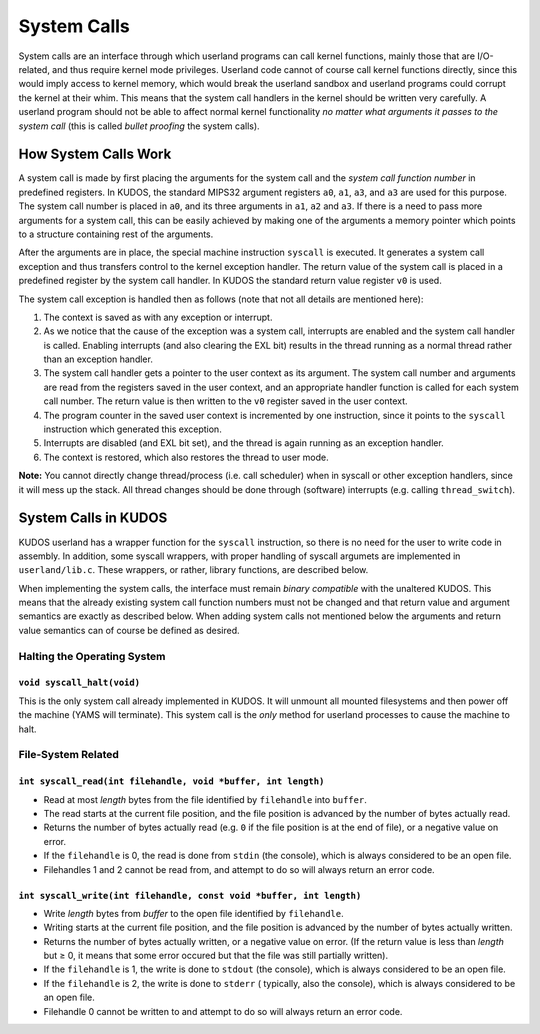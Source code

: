 System Calls
============

System calls are an interface through which userland programs can call kernel
functions, mainly those that are I/O-related, and thus require kernel mode
privileges. Userland code cannot of course call kernel functions directly,
since this would imply access to kernel memory, which would break the userland
sandbox and userland programs could corrupt the kernel at their whim. This
means that the system call handlers in the kernel should be written very
carefully. A userland program should not be able to affect normal kernel
functionality *no matter what arguments it passes to the system call* (this is
called *bullet proofing* the system calls).

How System Calls Work
---------------------

A system call is made by first placing the arguments for the system call and
the *system call function number* in predefined registers. In KUDOS, the
standard MIPS32 argument registers ``a0``, ``a1``, ``a3``, and ``a3`` are used
for this purpose. The system call number is placed in ``a0``, and its three
arguments in ``a1``, ``a2`` and ``a3``. If there is a need to pass more
arguments for a system call, this can be easily achieved by making one of the
arguments a memory pointer which points to a structure containing rest of the
arguments.

After the arguments are in place, the special machine instruction ``syscall``
is executed. It generates a system call exception and thus transfers control to
the kernel exception handler. The return value of the system call is placed in
a predefined register by the system call handler. In KUDOS the standard return
value register ``v0`` is used.

The system call exception is handled then as follows (note that not all details
are mentioned here):

1. The context is saved as with any exception or interrupt.

2. As we notice that the cause of the exception was a system call, interrupts
   are enabled and the system call handler is called. Enabling interrupts (and
   also clearing the EXL bit) results in the thread running as a normal thread
   rather than an exception handler.

3. The system call handler gets a pointer to the user context as its argument.
   The system call number and arguments are read from the registers saved in
   the user context, and an appropriate handler function is called for each
   system call number. The return value is then written to the ``v0`` register
   saved in the user context.

4. The program counter in the saved user context is incremented by one
   instruction, since it points to the ``syscall`` instruction which generated
   this exception.

5. Interrupts are disabled (and EXL bit set), and the thread is again running
   as an exception handler.

6. The context is restored, which also restores the thread to user mode.

**Note:** You cannot directly change thread/process (i.e. call scheduler) when
in syscall or other exception handlers, since it will mess up the stack. All
thread changes should be done through (software) interrupts (e.g. calling
``thread_switch``).

System Calls in KUDOS
---------------------

KUDOS userland has a wrapper function for the ``syscall`` instruction, so there
is no need for the user to write code in assembly. In addition, some syscall
wrappers, with proper handling of syscall argumets are implemented in
``userland/lib.c``.  These wrappers, or rather, library functions, are
described below.

When implementing the system calls, the interface must remain *binary
compatible* with the unaltered KUDOS. This means that the already existing
system call function numbers must not be changed and that return value and
argument semantics are exactly as described below. When adding system calls not
mentioned below the arguments and return value semantics can of course be
defined as desired.

Halting the Operating System
^^^^^^^^^^^^^^^^^^^^^^^^^^^^

``void syscall_halt(void)``
"""""""""""""""""""""""""""

This is the only system call already implemented in KUDOS. It will unmount all
mounted filesystems and then power off the machine (YAMS will terminate). This
system call is the *only* method for userland processes to cause the machine to
halt.

File-System Related
^^^^^^^^^^^^^^^^^^^

``int syscall_read(int filehandle, void *buffer, int length)``
""""""""""""""""""""""""""""""""""""""""""""""""""""""""""""""

* Read at most *length* bytes from the file identified by
  ``filehandle`` into ``buffer``.

* The read starts at the current file position, and the file
  position is advanced by the number of bytes actually read.

* Returns the number of bytes actually read (e.g. ``0`` if the file
  position is at the end of file), or a negative value on error.

* If the ``filehandle`` is 0, the read is done from ``stdin``
  (the console), which is always considered to be an open file.

* Filehandles 1 and 2 cannot be read from, and attempt to do so will
  always return an error code.

``int syscall_write(int filehandle, const void *buffer, int length)``
"""""""""""""""""""""""""""""""""""""""""""""""""""""""""""""""""""""

* Write *length* bytes from *buffer* to the open file
  identified by ``filehandle``.

* Writing starts at the current file position, and the file
  position is advanced by the number of bytes actually written.

* Returns the number of bytes actually written, or a negative
  value on error. (If the return value is less than *length* but
  ≥ 0, it means that some error occured but that the file was still
  partially written).

* If the ``filehandle`` is 1, the write is done to ``stdout`` (the
  console), which is always considered to be an open file.

* If the ``filehandle`` is 2, the write is done to ``stderr`` (
  typically, also the console), which is always considered to be an open
  file.

* Filehandle 0 cannot be written to and attempt to do so will always
  return an error code.
